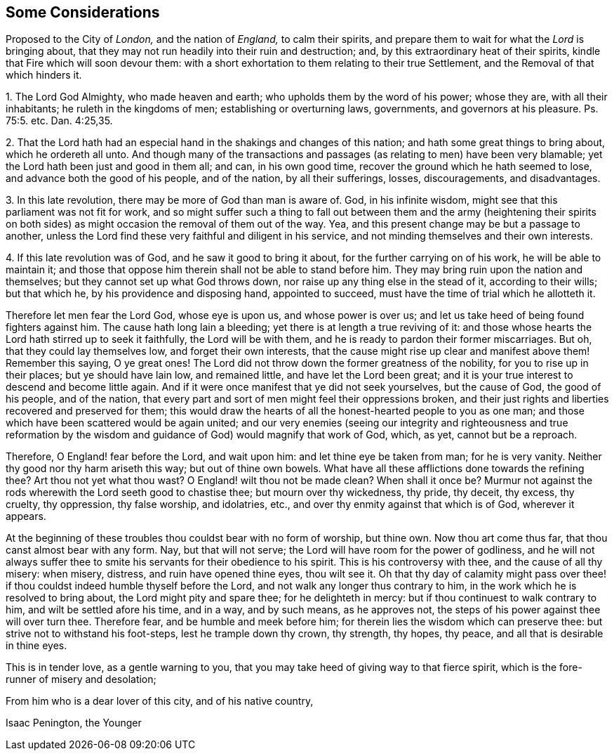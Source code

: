 [short="Considerations Proposed to the City of London"]
== Some Considerations

[.heading-continuation-blurb]
Proposed to the City of _London,_ and the nation of _England,_
to calm their spirits,
and prepare them to wait for what the _Lord_ is bringing about,
that they may not run headily into their ruin and destruction; and,
by this extraordinary heat of their spirits,
kindle that Fire which will soon devour them:
with a short exhortation to them relating to their true Settlement,
and the Removal of that which hinders it.

[.numbered-group]
====

[.numbered]
1+++.+++ The Lord God Almighty, who made heaven and earth;
who upholds them by the word of his power; whose they are, with all their inhabitants;
he ruleth in the kingdoms of men; establishing or overturning laws, governments,
and governors at his pleasure. Ps. 75:5.
etc. Dan. 4:25,35.

[.numbered]
2+++.+++ That the Lord hath had an especial hand in the shakings and changes of this nation;
and hath some great things to bring about, which he ordereth all unto.
And though many of the transactions and passages
(as relating to men) have been very blamable;
yet the Lord hath been just and good in them all; and can, in his own good time,
recover the ground which he hath seemed to lose, and advance both the good of his people,
and of the nation, by all their sufferings, losses, discouragements, and disadvantages.

[.numbered]
3+++.+++ In this late revolution, there may be more of God than man is aware of.
God, in his infinite wisdom, might see that this parliament was not fit for work,
and so might suffer such a thing to fall out between them and the army (heightening
their spirits on both sides) as might occasion the removal of them out of the way.
Yea, and this present change may be but a passage to another,
unless the Lord find these very faithful and diligent in his service,
and not minding themselves and their own interests.

[.numbered]
4+++.+++ If this late revolution was of God, and he saw it good to bring it about,
for the further carrying on of his work, he will be able to maintain it;
and those that oppose him therein shall not be able to stand before him.
They may bring ruin upon the nation and themselves;
but they cannot set up what God throws down,
nor raise up any thing else in the stead of it, according to their wills;
but that which he, by his providence and disposing hand, appointed to succeed,
must have the time of trial which he allotteth it.

====

Therefore let men fear the Lord God, whose eye is upon us, and whose power is over us;
and let us take heed of being found fighters against him.
The cause hath long lain a bleeding; yet there is at length a true reviving of it:
and those whose hearts the Lord hath stirred up to seek it faithfully,
the Lord will be with them, and he is ready to pardon their former miscarriages.
But oh, that they could lay themselves low, and forget their own interests,
that the cause might rise up clear and manifest above them!
Remember this saying, O ye great ones!
The Lord did not throw down the former greatness of the nobility,
for you to rise up in their places; but ye should have lain low, and remained little,
and have let the Lord been great;
and it is your true interest to descend and become little again.
And if it were once manifest that ye did not seek yourselves, but the cause of God,
the good of his people, and of the nation,
that every part and sort of men might feel their oppressions broken,
and their just rights and liberties recovered and preserved for them;
this would draw the hearts of all the honest-hearted people to you as one man;
and those which have been scattered would be again united;
and our very enemies (seeing our integrity and righteousness and true reformation
by the wisdom and guidance of God) would magnify that work of God,
which, as yet, cannot but be a reproach.

Therefore, O England! fear before the Lord, and wait upon him:
and let thine eye be taken from man; for he is very vanity.
Neither thy good nor thy harm ariseth this way; but out of thine own bowels.
What have all these afflictions done towards the refining thee?
Art thou not yet what thou wast?
O England! wilt thou not be made clean?
When shall it once be?
Murmur not against the rods wherewith the Lord seeth good to chastise thee;
but mourn over thy wickedness, thy pride, thy deceit, thy excess, thy cruelty,
thy oppression, thy false worship, and idolatries, etc.,
and over thy enmity against that which is of God, wherever it appears.

At the beginning of these troubles thou couldst bear with no form of worship,
but thine own.
Now thou art come thus far, that thou canst almost bear with any form.
Nay, but that will not serve; the Lord will have room for the power of godliness,
and he will not always suffer thee to smite his servants
for their obedience to his spirit.
This is his controversy with thee, and the cause of all thy misery: when misery,
distress, and ruin have opened thine eyes, thou wilt see it.
Oh that thy day of calamity might pass over thee! if thou
couldst indeed humble thyself before the Lord,
and not walk any longer thus contrary to him,
in the work which he is resolved to bring about, the Lord might pity and spare thee;
for he delighteth in mercy: but if thou continuest to walk contrary to him,
and wilt be settled afore his time, and in a way, and by such means, as he approves not,
the steps of his power against thee will over turn thee.
Therefore fear, and be humble and meek before him;
for therein lies the wisdom which can preserve thee:
but strive not to withstand his foot-steps, lest he trample down thy crown, thy strength,
thy hopes, thy peace, and all that is desirable in thine eyes.

This is in tender love, as a gentle warning to you,
that you may take heed of giving way to that fierce spirit,
which is the fore-runner of misery and desolation;

From him who is a dear lover of this city, and of his native country,

[.signed-section-signature]
Isaac Penington, the Younger
